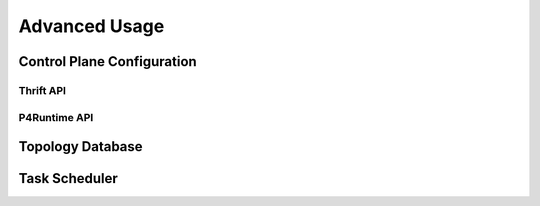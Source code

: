 Advanced Usage
==============

Control Plane Configuration
---------------------------

Thrift API
++++++++++

P4Runtime API
+++++++++++++

Topology Database
-----------------

Task Scheduler
--------------